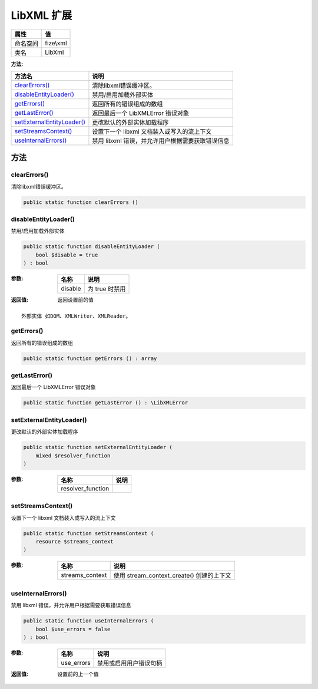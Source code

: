 =============
LibXML 扩展
=============


+-------------+----------+
|属性         |值        |
+=============+==========+
|命名空间     |fize\\xml |
+-------------+----------+
|类名         |LibXml    |
+-------------+----------+


:方法:


+-----------------------------+---------------------------------------------------------------------+
|方法名                       |说明                                                                 |
+=============================+=====================================================================+
|`clearErrors()`_             |清除libxml错误缓冲区。                                               |
+-----------------------------+---------------------------------------------------------------------+
|`disableEntityLoader()`_     |禁用/启用加载外部实体                                                |
+-----------------------------+---------------------------------------------------------------------+
|`getErrors()`_               |返回所有的错误组成的数组                                             |
+-----------------------------+---------------------------------------------------------------------+
|`getLastError()`_            |返回最后一个 LibXMLError 错误对象                                    |
+-----------------------------+---------------------------------------------------------------------+
|`setExternalEntityLoader()`_ |更改默认的外部实体加载程序                                           |
+-----------------------------+---------------------------------------------------------------------+
|`setStreamsContext()`_       |设置下一个 libxml 文档装入或写入的流上下文                           |
+-----------------------------+---------------------------------------------------------------------+
|`useInternalErrors()`_       |禁用 libxml 错误，并允许用户根据需要获取错误信息                     |
+-----------------------------+---------------------------------------------------------------------+


方法
======
clearErrors()
-------------
清除libxml错误缓冲区。

.. code-block:: php

  public static function clearErrors ()



disableEntityLoader()
---------------------
禁用/启用加载外部实体

.. code-block:: php

  public static function disableEntityLoader (
      bool $disable = true
  ) : bool


:参数:
  +--------+-------------------+
  |名称    |说明               |
  +========+===================+
  |disable |为 true 时禁用     |
  +--------+-------------------+
  
  

:返回值:
  返回设置前的值


::

    外部实体 如DOM、XMLWriter、XMLReader。


getErrors()
-----------
返回所有的错误组成的数组

.. code-block:: php

  public static function getErrors () : array



getLastError()
--------------
返回最后一个 LibXMLError 错误对象

.. code-block:: php

  public static function getLastError () : \LibXMLError



setExternalEntityLoader()
-------------------------
更改默认的外部实体加载程序

.. code-block:: php

  public static function setExternalEntityLoader (
      mixed $resolver_function
  )


:参数:
  +------------------+-------+
  |名称              |说明   |
  +==================+=======+
  |resolver_function |       |
  +------------------+-------+
  
  


setStreamsContext()
-------------------
设置下一个 libxml 文档装入或写入的流上下文

.. code-block:: php

  public static function setStreamsContext (
      resource $streams_context
  )


:参数:
  +----------------+--------------------------------------------------+
  |名称            |说明                                              |
  +================+==================================================+
  |streams_context |使用 stream_context_create() 创建的上下文         |
  +----------------+--------------------------------------------------+
  
  


useInternalErrors()
-------------------
禁用 libxml 错误，并允许用户根据需要获取错误信息

.. code-block:: php

  public static function useInternalErrors (
      bool $use_errors = false
  ) : bool


:参数:
  +-----------+----------------------------------+
  |名称       |说明                              |
  +===========+==================================+
  |use_errors |禁用或启用用户错误句柄            |
  +-----------+----------------------------------+
  
  

:返回值:
  设置前的上一个值


